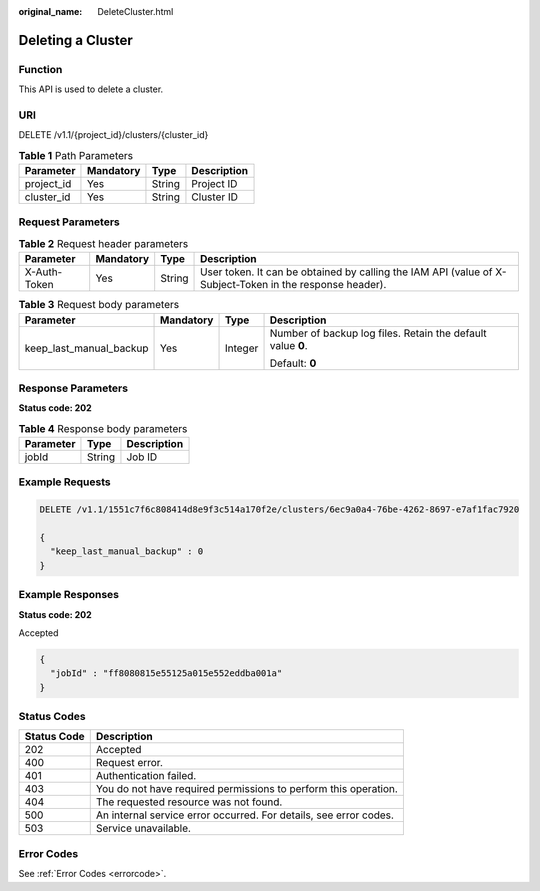 :original_name: DeleteCluster.html

.. _DeleteCluster:

Deleting a Cluster
==================

Function
--------

This API is used to delete a cluster.

URI
---

DELETE /v1.1/{project_id}/clusters/{cluster_id}

.. table:: **Table 1** Path Parameters

   ========== ========= ====== ===========
   Parameter  Mandatory Type   Description
   ========== ========= ====== ===========
   project_id Yes       String Project ID
   cluster_id Yes       String Cluster ID
   ========== ========= ====== ===========

Request Parameters
------------------

.. table:: **Table 2** Request header parameters

   +--------------+-----------+--------+----------------------------------------------------------------------------------------------------------+
   | Parameter    | Mandatory | Type   | Description                                                                                              |
   +==============+===========+========+==========================================================================================================+
   | X-Auth-Token | Yes       | String | User token. It can be obtained by calling the IAM API (value of X-Subject-Token in the response header). |
   +--------------+-----------+--------+----------------------------------------------------------------------------------------------------------+

.. table:: **Table 3** Request body parameters

   +-------------------------+-----------------+-----------------+-------------------------------------------------------------+
   | Parameter               | Mandatory       | Type            | Description                                                 |
   +=========================+=================+=================+=============================================================+
   | keep_last_manual_backup | Yes             | Integer         | Number of backup log files. Retain the default value **0**. |
   |                         |                 |                 |                                                             |
   |                         |                 |                 | Default: **0**                                              |
   +-------------------------+-----------------+-----------------+-------------------------------------------------------------+

Response Parameters
-------------------

**Status code: 202**

.. table:: **Table 4** Response body parameters

   ========= ====== ===========
   Parameter Type   Description
   ========= ====== ===========
   jobId     String Job ID
   ========= ====== ===========

Example Requests
----------------

.. code-block:: text

   DELETE /v1.1/1551c7f6c808414d8e9f3c514a170f2e/clusters/6ec9a0a4-76be-4262-8697-e7af1fac7920

   {
     "keep_last_manual_backup" : 0
   }

Example Responses
-----------------

**Status code: 202**

Accepted

.. code-block::

   {
     "jobId" : "ff8080815e55125a015e552eddba001a"
   }

Status Codes
------------

+-------------+-------------------------------------------------------------------+
| Status Code | Description                                                       |
+=============+===================================================================+
| 202         | Accepted                                                          |
+-------------+-------------------------------------------------------------------+
| 400         | Request error.                                                    |
+-------------+-------------------------------------------------------------------+
| 401         | Authentication failed.                                            |
+-------------+-------------------------------------------------------------------+
| 403         | You do not have required permissions to perform this operation.   |
+-------------+-------------------------------------------------------------------+
| 404         | The requested resource was not found.                             |
+-------------+-------------------------------------------------------------------+
| 500         | An internal service error occurred. For details, see error codes. |
+-------------+-------------------------------------------------------------------+
| 503         | Service unavailable.                                              |
+-------------+-------------------------------------------------------------------+

Error Codes
-----------

See :ref:`Error Codes <errorcode>`.
